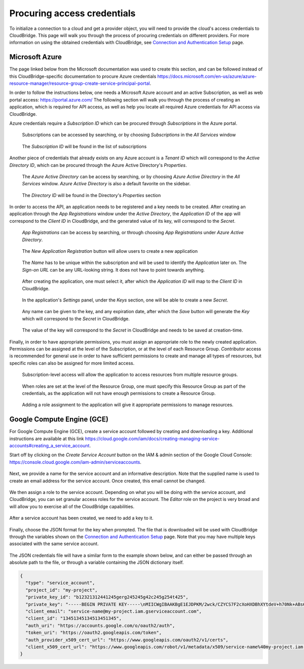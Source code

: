 Procuring access credentials
============================

To initialize a connection to a cloud and get a provider object, you will need
to provide the cloud's access credentials to CloudBridge. This page will walk
you through the process of procuring credentials on different providers. For
more information on using the obtained credentials with CloudBridge, see
`Connection and Authentication Setup <setup.html>`_ page.

.. _azure-creds:

Microsoft Azure
---------------

The page linked below from the Microsoft documentation was used to create this
section, and can be followed instead of this CloudBridge-specific documentation
to procure Azure credentials
https://docs.microsoft.com/en-us/azure/azure-resource-manager/resource-group-create-service-principal-portal.

In order to follow the instructions below, one needs a Microsoft Azure account
and an active Subscription, as well as web portal access:
https://portal.azure.com/ The following section will walk you through the
process of creating an application, which is required for API access, as well
as help you locate all required Azure credentials for API access via
CloudBridge.

Azure credentials require a `Subscription ID` which can be procured through
`Subscriptions` in the Azure portal.

.. figure:: captures/az-sub-1.png
   :alt: Azure Subscriptions 1

   Subscriptions can be accessed by searching, or by choosing `Subscriptions`
   in the `All Services` window

.. figure:: captures/az-sub-2.png
   :alt: Azure Subscriptions 2

   The `Subscription ID` will be found in the list of subscriptions


Another piece of credentials that already exists on any Azure account is a
`Tenant ID` which will correspond to the `Active Directory ID`, which can be
procured through the Azure Active Directory's `Properties`.

.. figure:: captures/az-dir-1.png
   :alt: Azure Directory 1

   The `Azure Active Directory` can be access by searching, or by choosing
   `Azure Active Directory` in the `All Services` window.
   `Azure Active Directory` is also a default favorite on the sidebar.

.. figure:: captures/az-dir-2.png
   :alt: Azure Directory 2

   The `Directory ID` will be found in the Directory's `Properties` section


In order to access the API, an application needs to be registered and a key
needs to be created. After creating an application through the
`App Registrations` window under the `Active Directory`, the `Application ID`
of the app will correspond to the `Client ID` in CloudBridge, and the
generated value of its key, will correspond to the `Secret`.


.. figure:: captures/az-app-1.png
   :alt: Azure App 1

   `App Registrations` can be access by searching, or through choosing
   `App Registrations` under `Azure Active Directory`.

.. figure:: captures/az-app-2.png
   :alt: Azure App 2

   The `New Application Registration` button will allow users to create a
   new application

.. figure:: captures/az-app-3.png
   :alt: Azure App 3

   The `Name` has to be unique within the subscription and will be used to
   identify the `Application` later on. The `Sign-on URL` can be any
   URL-looking string. It does not have to point towards anything.

.. figure:: captures/az-app-4.png
   :alt: Azure App 4

   After creating the application, one must select it, after which the
   `Application ID` will map to the `Client ID` in CloudBridge.

.. figure:: captures/az-app-5.png
   :alt: Azure App 5

   In the application's `Settings` panel, under the `Keys` section, one will
   be able to create a new `Secret`.

.. figure:: captures/az-app-6.png
   :alt: Azure App 6

   Any name can be given to the key, and any expiration date, after which
   the `Save` button will generate the `Key` which will correspond to the
   `Secret` in CloudBridge.

.. figure:: captures/az-app-7.png
   :alt: Azure App 7

   The value of the key will correspond to the `Secret` in CloudBridge and
   needs to be saved at creation-time.


Finally, in order to have appropriate permissions, you must assign an
appropriate role to the newly created application. Permissions can be
assigned at the level of the Subscription, or at the level of each Resource
Group. `Contributor` access is recommended for general use in order to have
sufficient permissions to create and manage all types of resources, but
specific roles can also be assigned for more limited access.


.. figure:: captures/az-role-1.png
   :alt: Azure Roles 1

   Subscription-level access will allow the application to access resources
   from multiple resource groups.

.. figure:: captures/az-role-2.png
   :alt: Azure Roles 2

   When roles are set at the level of the Resource Group, one must specify
   this Resource Group as part of the credentials, as the application will
   not have enough permissions to create a Resource Group.

.. figure:: captures/az-role-3.png
   :alt: Azure Roles 3

   Adding a role assignment to the application will give it appropriate
   permissions to manage resources.

.. _google-creds:

Google Compute Engine (GCE)
---------------------------

For Google Compute Engine (GCE), create a service account followed by creating
and downloading a key. Additional instructions are available at this link
https://cloud.google.com/iam/docs/creating-managing-service-accounts#creating_a_service_account.

Start off by clicking on the `Create Service Account` button on the
IAM & admin section of the Google Cloud Console:
https://console.cloud.google.com/iam-admin/serviceaccounts.

.. figure:: captures/gce-sa-1.png
   :alt: GCE Service Account 1

Next, we provide a name for the service account and an informative description.
Note that the supplied name is used to create an email address for the service
account. Once created, this email cannot be changed.

.. figure:: captures/gce-sa-2.png
   :alt: GCE Service Account 2

We then assign a role to the service account. Depending on what you will be
doing with the service account, and CloudBridge, you can set granular access
roles for the service account. The `Editor` role on the project is very broad
and will allow you to exercise all of the CloudBridge capabilities.

.. figure:: captures/gce-sa-3.png
   :alt: GCE Service Account 3

After a service account has been created, we need to add a key to it.

.. figure:: captures/gce-sa-4.png
   :alt: GCE Service Account key 1

Finally, choose the JSON format for the key when prompted. The file that is
downloaded will be used with CloudBridge through the variables shown
on the `Connection and Authentication Setup <setup.html>`_ page. Note that you
may have multiple keys associated with the same service account.

.. figure:: captures/gce-sa-5.png
   :alt: GCE Service Account key 2

The JSON credentials file will have a similar form to the example shown
below, and can either be passed through an absolute path to the file, or
through a variable containing the JSON dictionary itself.


.. code-block:: json

    {
      "type": "service_account",
      "project_id": "my-project",
      "private_key_id": "b12321312441245gerg245245g42c245g254t425",
      "private_key": "-----BEGIN PRIVATE KEY-----\nMIICWgIBAAKBgE1EJDPKM/2wck/CZYCS7F2cXoHXDBhXYtdeV+h70Nk+ABs6scAV\nApYoobJAVpDeL+lutYAwtbscNz5K915DiNEkBf48LhfBWc5ea07OnClOGC9zASja\nif6ujIdhbITaNat9rdG939gQWqyaDW4wzYfvurhfmxICNgZA1YpWco1HAgMBAAEC\ngYAc+vLtLelEPNsTSWGS0Qiwr8bOwl75/kTHbM5iF5ak9NlLXT9wQTEgKwtC9VjC\nq2OjFXAkLaDsFlAuICYaCBCXn1nUqNoYhaSEQNwGnWIz376letXg/mX+BALSPMFR\nhE6mbdmaL4OV1X8j8uf2VcrLfVFCCZfhPu/TM5D6bVFYoQJBAJRHNKYU/csAB/NE\nzScJBv7PltOAoYpxbyFZb1rWcV9mAn34382b0YBXbp3Giqvifs/teudUbRpAzzLm\n5gr8tzECQQCFZh4tNIzeZZYUqkQxrxgqnnONey1hX7K+BlGyC6n2o26sE+I7cLij\n2kbuWoSFMAIdM2Hextv9k+ZrwUas4V33AkAfi9Korvib0sLeP7oB3wrM9W9aShiU\nMrP4/WUSh2MRb8uB74v123vD+VYAXTgtf3+JTzYBt1WK61TpuHQizEdRAkBjt8hL\nBoNfJBUicXz0nuyzvyql0jREG+NjhRnAvFNbGSR74Yk14bdEVMC9IFD7tr190pEQ\nlRqR3eNbHWmVhgpVAkBgveeM73R1tFXS6UosBtfDI1zut44Ce0RoADOIxjXqgjOi\nXSrevYvoKCl09yhLNAnKD+QvT/YbshW/jibYXwdj\n-----END PRIVATE KEY-----",
      "client_email": "service-name@my-project.iam.gserviceaccount.com",
      "client_id": "13451345134513451345",
      "auth_uri": "https://accounts.google.com/o/oauth2/auth",
      "token_uri": "https://oauth2.googleapis.com/token",
      "auth_provider_x509_cert_url": "https://www.googleapis.com/oauth2/v1/certs",
      "client_x509_cert_url": "https://www.googleapis.com/robot/v1/metadata/x509/service-name%40my-project.iam.gserviceaccount.com"
    }


.. Comments for documentation authors:
.. When uploading pictures, process them using sips, as follows:
.. sips -s format png -Z 1500 img-name.png
